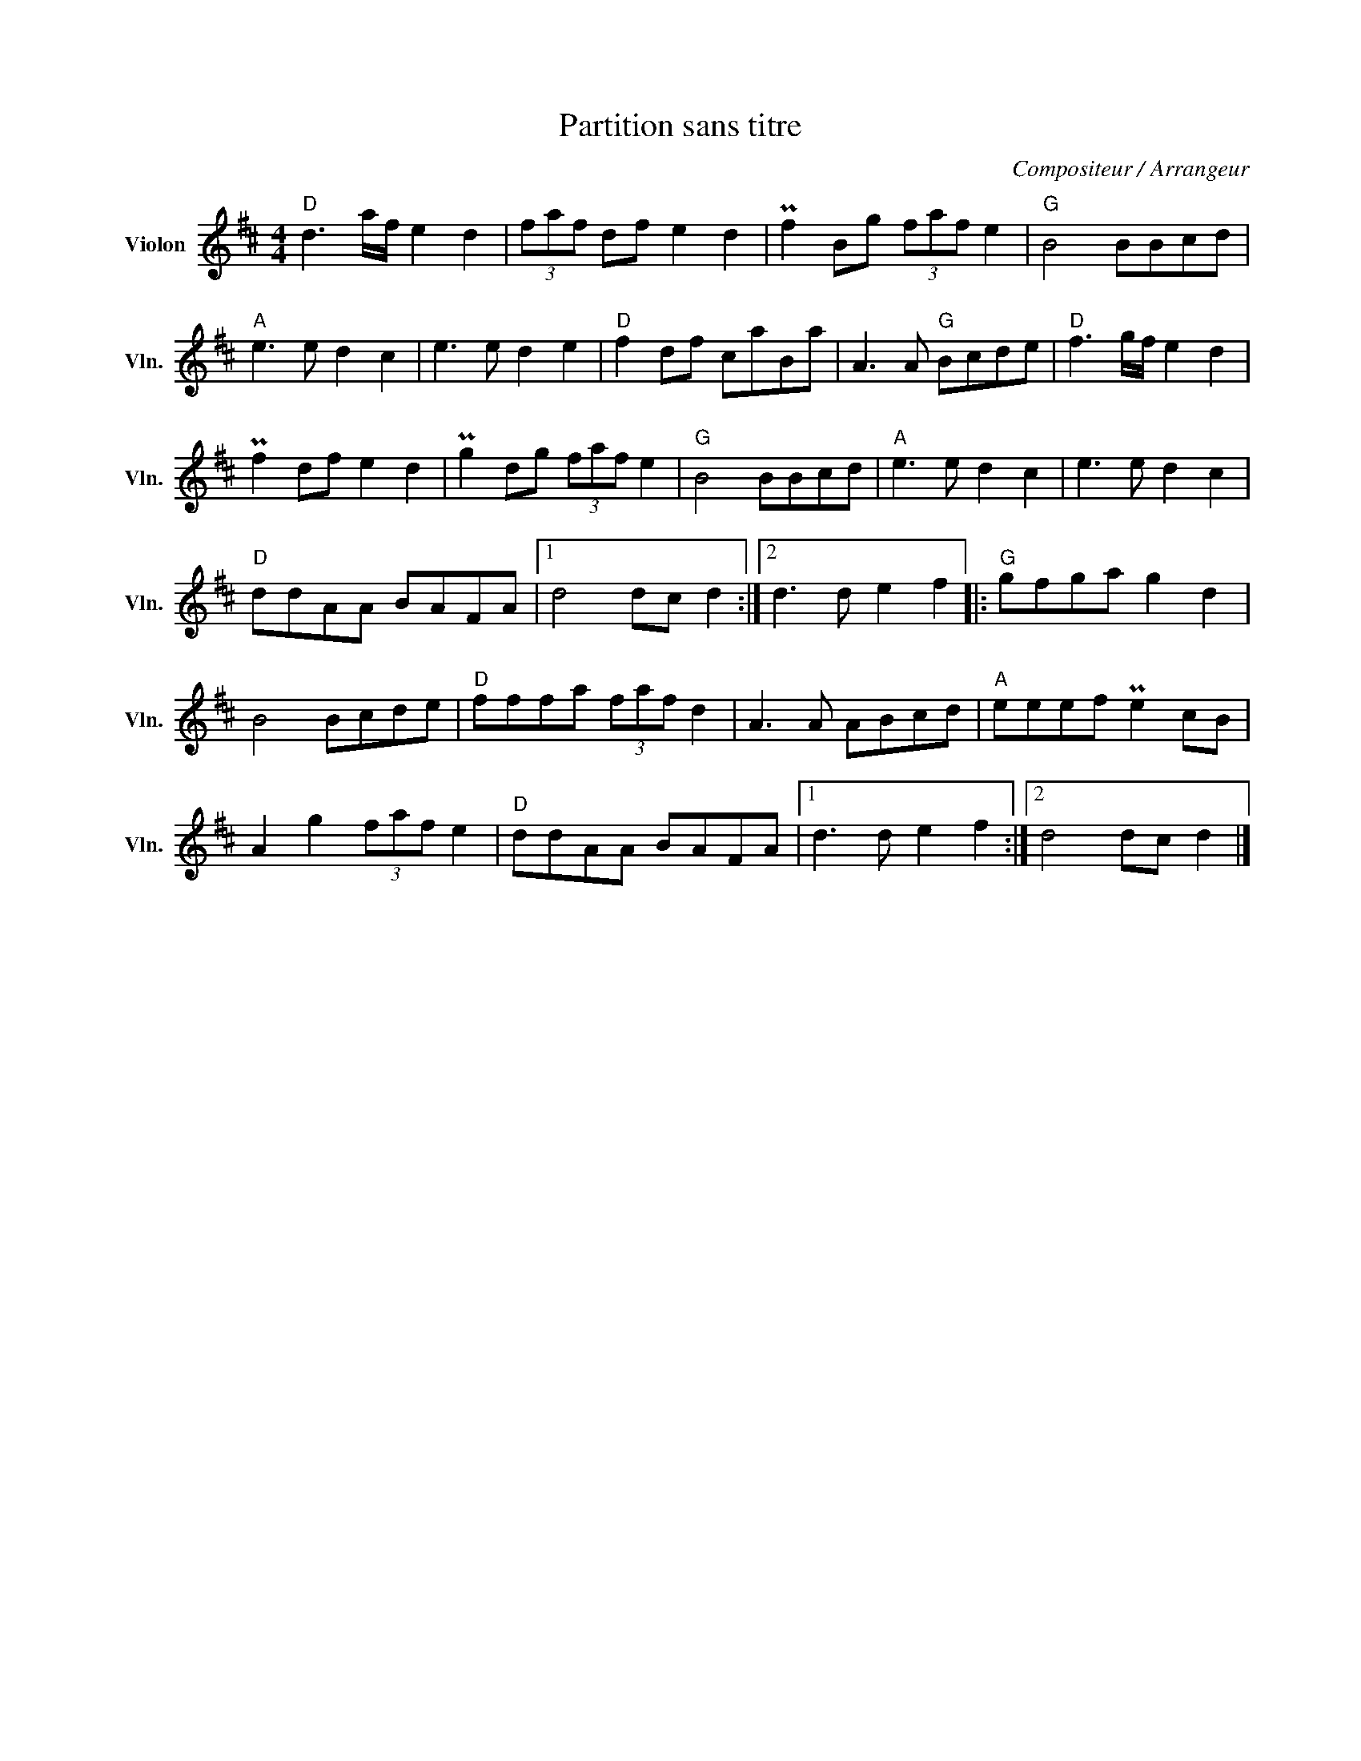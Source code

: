 X:1
T:Partition sans titre
C:Compositeur / Arrangeur
L:1/8
M:4/4
I:linebreak $
K:D
V:1 treble nm="Violon" snm="Vln."
V:1
"D" d3 a/f/ e2 d2 | (3faf df e2 d2 | Pf2 Bg (3faf e2 |"G" B4 BBcd |"A" e3 e d2 c2 | e3 e d2 e2 | %6
"D" f2 df caBa | A3 A"G" Bcde |"D" f3 g/f/ e2 d2 | Pf2 df e2 d2 | Pg2 dg (3faf e2 |"G" B4 BBcd | %12
"A" e3 e d2 c2 | e3 e d2 c2 |"D" ddAA BAFA |1 d4 dc d2 :|2 d3 d e2 f2 |:"G" gfga g2 d2 | B4 Bcde | %19
"D" fffa (3faf d2 | A3 A ABcd |"A" eeef Pe2 cB | A2 g2 (3faf e2 |"D" ddAA BAFA |1 d3 d e2 f2 :|2 %25
 d4 dc d2 |] %26
